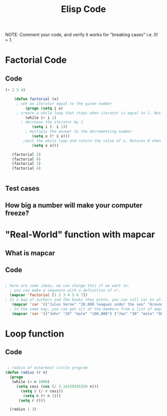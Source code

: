 #+TITLE: Elisp Code
#+LANGUAGE: en
#+OPTIONS: H:4 num:nil toc:nil \n:nil @:t ::t |:t ^:t *:t TeX:t LaTeX:t
#+OPTIONS: html-postamble:nil
#+STARTUP: showeverything entitiespretty

NOTE: Comment your code, and verify it works for "breaking cases" i.e. 0! = 1.

* Factorial Code
** Code
   :LOGBOOK:
   CLOCK: [2018-05-09 Wed 11:28]
   :END:
#+BEGIN_SRC emacs-lisp
(+ 2 3 4)

    (defun factorial (x)
     ; set an iterator equal to the given number    
         (progn (setq i x)  
     ; create a while loop that stops when iterator is equal to 1. Notice the while loop is never executed when x is 0.
         (while (> i 1)      
       ; decrease the iterator by 1
            (setq i (- i 1))  
         ; multiply the answer to the decrementing number
            (setq x (* i x)))
        ;exit the while loop and return the value of x. Returns 0 when x is 0. 
            (setq x x)))

   (factorial 5)
   (factorial 0)
   (factorial 3)
   (factorial 4) 
       

#+END_SRC
** Test cases
** How big a number will make your computer freeze?
* "Real-World" function with mapcar
** What is mapcar
** Code
#+BEGIN_SRC emacs-lisp

; here are some ideas, we can change this if we want to. 
  ; you can make a sequence with a definition of n!. 
  (mapcar 'factorial [1 2 3 4 5 6 7])
; In a map of authors and the books they wrote, you can call car on all of the elements to see all of the authors in your map.
   (mapcar 'car '(("Jules Verne" "20,000 leagues under the sea" "Around the world in 80 days") ("H G Wells" "Wheels of Chance" "War of the Worlds" "The Time Machine")))
  ; In the same way, you can get all of the members from a list of employees.
   (mapcar 'car '(("John" "20" "male" "100,000") ("Joe" "30" "male" "80,000") ("Mary" "25" "female" "95,000")))
#+END_SRC
* Loop function
** Code
#+BEGIN_SRC emacs-lisp

   ; radius of outermost circle program
  (defun radius (r n)
    (progn
     (while (< n 1000) 
       (setq cosi (cos (/ 3.14159265359 n)))
         (setq r (/ r cosi))
          (setq n (+ n 1)))
        (setq r r)))

    (radius 1 3)

#+END_SRC
